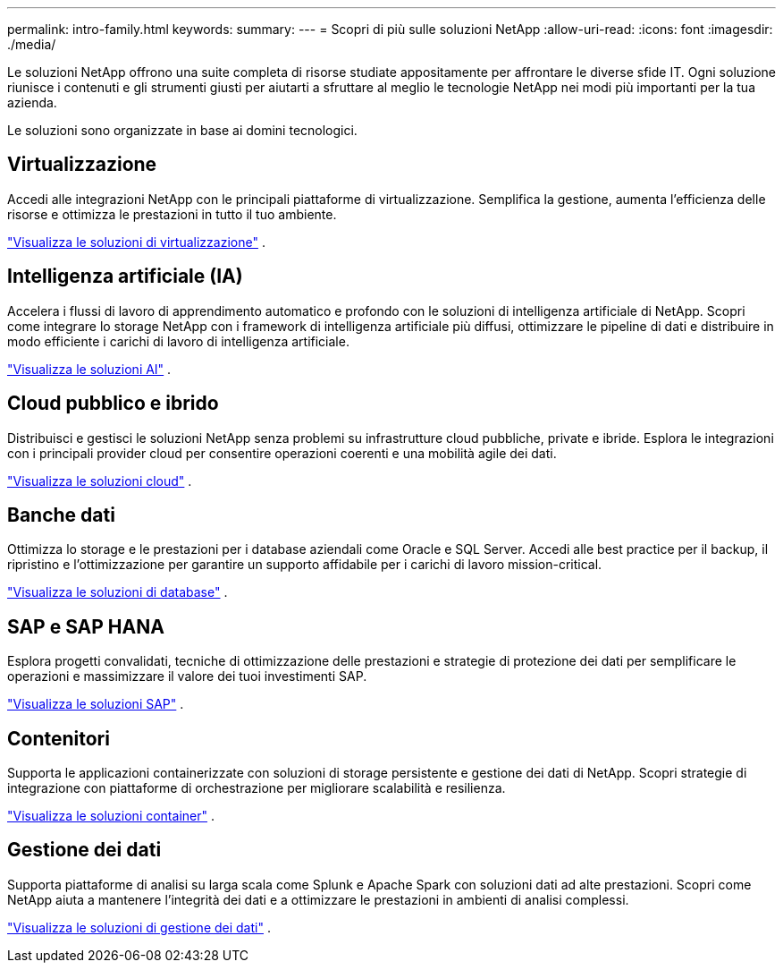 ---
permalink: intro-family.html 
keywords:  
summary:  
---
= Scopri di più sulle soluzioni NetApp
:allow-uri-read: 
:icons: font
:imagesdir: ./media/


[role="lead"]
Le soluzioni NetApp offrono una suite completa di risorse studiate appositamente per affrontare le diverse sfide IT.  Ogni soluzione riunisce i contenuti e gli strumenti giusti per aiutarti a sfruttare al meglio le tecnologie NetApp nei modi più importanti per la tua azienda.

Le soluzioni sono organizzate in base ai domini tecnologici.



== Virtualizzazione

Accedi alle integrazioni NetApp con le principali piattaforme di virtualizzazione.  Semplifica la gestione, aumenta l'efficienza delle risorse e ottimizza le prestazioni in tutto il tuo ambiente.

link:https://docs.netapp.com/us-en/netapp-solutions-virtualization/["Visualizza le soluzioni di virtualizzazione"] .



== Intelligenza artificiale (IA)

Accelera i flussi di lavoro di apprendimento automatico e profondo con le soluzioni di intelligenza artificiale di NetApp.  Scopri come integrare lo storage NetApp con i framework di intelligenza artificiale più diffusi, ottimizzare le pipeline di dati e distribuire in modo efficiente i carichi di lavoro di intelligenza artificiale.

link:https://docs.netapp.com/us-en/netapp-solutions-ai/["Visualizza le soluzioni AI"] .



== Cloud pubblico e ibrido

Distribuisci e gestisci le soluzioni NetApp senza problemi su infrastrutture cloud pubbliche, private e ibride.  Esplora le integrazioni con i principali provider cloud per consentire operazioni coerenti e una mobilità agile dei dati.

link:https://docs.netapp.com/us-en/netapp-solutions-cloud/["Visualizza le soluzioni cloud"] .



== Banche dati

Ottimizza lo storage e le prestazioni per i database aziendali come Oracle e SQL Server.  Accedi alle best practice per il backup, il ripristino e l'ottimizzazione per garantire un supporto affidabile per i carichi di lavoro mission-critical.

link:https://docs.netapp.com/us-en/netapp-solutions-databases/["Visualizza le soluzioni di database"] .



== SAP e SAP HANA

Esplora progetti convalidati, tecniche di ottimizzazione delle prestazioni e strategie di protezione dei dati per semplificare le operazioni e massimizzare il valore dei tuoi investimenti SAP.

link:https://docs.netapp.com/us-en/netapp-solutions-sap/["Visualizza le soluzioni SAP"] .



== Contenitori

Supporta le applicazioni containerizzate con soluzioni di storage persistente e gestione dei dati di NetApp.  Scopri strategie di integrazione con piattaforme di orchestrazione per migliorare scalabilità e resilienza.

link:https://docs.netapp.com/us-en/netapp-solutions-containers/["Visualizza le soluzioni container"] .



== Gestione dei dati

Supporta piattaforme di analisi su larga scala come Splunk e Apache Spark con soluzioni dati ad alte prestazioni.  Scopri come NetApp aiuta a mantenere l'integrità dei dati e a ottimizzare le prestazioni in ambienti di analisi complessi.

link:https://docs.netapp.com/us-en/netapp-solutions-dataops/["Visualizza le soluzioni di gestione dei dati"] .

